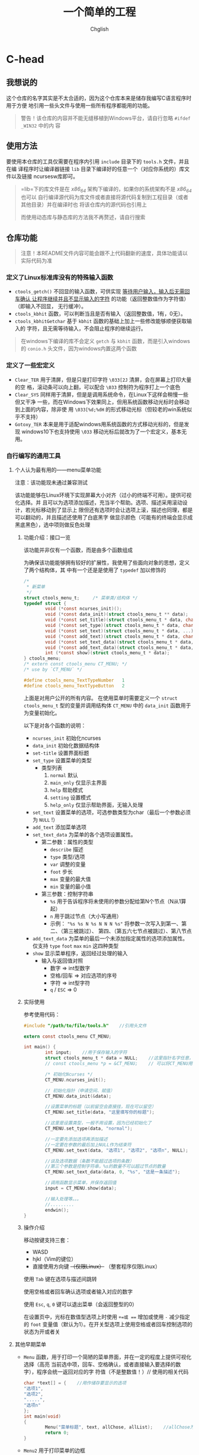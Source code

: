 #+title: 一个简单的工程
#+author: Chglish
#+description: 这是描述文件

* C-head
** 我想说的
这个仓库的名字其实是不太合适的，因为这个仓库本来是储存我编写C语言程序时用于方便
地引用一些头文件与使用一些所有程序都能用的功能。
#+begin_quote
警告！该仓库的内容并不能无缝移植到Windows平台，请自行忽略 =#ifdef _WIN32= 中的内
容
#+end_quote
** 使用方法
要使用本仓库的工具仅需要在程序内引用 =include= 目录下的 =tools.h= 文件，并且在编
译程序时让编译器链接 =lib= 目录下编译好的任意一个（对应你系统的）库文件以及链接
ncursesw库即可。
#+begin_quote
=lib=下的库文件是在 /x86_64/ 架构下编译的，如果你的系统架构不是 /x86_64/ 也可以
自行编译源代码为库文件或者直接将源代码复制到工程目录（或者其他目录）并在编译时也
将该仓库内的源代码也引用上

而使用动态库与静态库的方法我不再赘述，请自行搜索
#+end_quote
** 仓库功能
#+begin_quote
注意！本README文件内容可能会跟不上代码翻新的速度，具体功能请以实际代码为准
#+end_quote
*** 定义了Linux标准库没有的特殊输入函数
- =ctools_getch()= 不回显的输入函数，可供实现 _等待用户输入，输入后无需回车确认
  让程序继续并且不显示输入的字符_ 的功能（返回整数值作为字符值）（即输入不回显，
  无行缓冲）。
- =ctools_kbhit= 函数，可以判断当且是否有输入（返回整数值，1有，0无）。
- =ctools_kbhitGetchar= 基于 =kbhit= 函数的基础上加上一些修改能够顺便获取输入的
  字符，且无需等待输入，不会阻止程序的继续运行。
#+begin_quote
在windows下编译的库不会定义 =getch= 与 =kbhit= 函数，而是引入windows的 =conio.h=
头文件，因为windows内置这两个函数
#+end_quote
*** 定义了一些宏定义
- =Clear_TER= 用于清屏，但是只是打印字符 =\033[2J= 清屏，会在屏幕上打印大量的空
  格，滚动条可以向上翻，可以配合 =\033= 控制符为程序打上一个底色
- =Clear_SYS= 同样用于清屏，但是是调用系统命令，在Linux下这样会稍慢一些但又干净
  一些，而在Windows下效果同上，但用系统函数移动光标时会移动到上面的内容，除非使
  用 =\033[%d;%dH= 的形式移动光标（但较老的win系统似乎不支持）
- =Gotoxy_TER= 本来是用于适配windows用系统函数的方式移动光标的，但是发现
  windows10下也支持使用 =\033= 移动光标后就改为了一个宏定义，基本无用。
*** 自行编写的通用工具
**** 个人认为最有用的——menu菜单功能
注意：该功能现未通过兼容测试

该功能能够在Linux环境下实现屏幕大小对齐（过小的终端不可用）。提供可视化选择。并
且可以为选项添加描述，充当半个帮助。选项、描述采用滚动设计，若光标移动到了显示上
限但还有选项时会让选项上滚，描述也同理，都是可以翻动的，并且描述还使用了白底黑字
做显示颜色（可能有的终端会显示成黑底黑色），选中项则做反色处理
***** 功能介绍：接口一览
该功能并非仅有一个函数，而是由多个函数组成

为确保该功能能够拥有较好的扩展性，我使用了些面向对象的思想，定义了两个结构体，其
中有一个还是是使用了 =typedef= 加以修饰的

#+begin_src c
  /* 
   ,* 新菜单
   ,*/
  struct ctools_menu_t;		/* 菜单类/结构体 */
  typedef struct {
          void (*const ncurses_init)();
          void (*const data_init)(struct ctools_menu_t ** data);
          void (*const set_title)(struct ctools_menu_t * data, char *title);
          void (*const set_type)(struct ctools_menu_t * data, char *type_str);
          void (*const set_text)(struct ctools_menu_t * data, ...);
          void (*const add_text)(struct ctools_menu_t * data, char *new_text);
          void (*const set_text_data)(struct ctools_menu_t * data, char *type_str, char *format, ...);
          void (*const add_text_data)(struct ctools_menu_t * data, char *type_str, char *obj);
          int (*const show)(struct ctools_menu_t * data);
  } ctools_menu;
  /* extern const ctools_menu CT_MENU; */
  /* use by `CT_MENU` */

  #define ctools_menu_TextTypeNumber   1
  #define ctools_menu_TextTypeButton   2
#+end_src 

上面是对用户公开的所有内容。  
在使用菜单时需要定义一个 =struct ctools_menu_t= 型的变量并调用结构体 =CT_MENU=
中的 =data_init= 函数用于为变量初始化。

以下是对各个函数的说明：

- =ncurses_init=
  初始化ncurses
- =data_init=
  初始化数据结构体
- =set-title=
  设置界面标题
- =set_type=
  设置菜单的类型
  - 类型列表
    1. =normal= 默认
    2. =main_only= 仅显示主界面
    3. =help= 帮助模式
    4. =setting= 设置模式
    5. =help_only= 仅显示帮助界面，无输入处理
- =set_text=
  设置菜单的选项，可选参数类型为char（最后一个参数必须为 =NULL= !）
- =add_text=
  添加菜单选项
- =set_text_data=
  为菜单的各个选项设置属性。
  - 第二参数：属性的类型
    - =describe= 描述
    - =type= 类型/选项
    - =var= 调整的变量
    - =foot= 步长
    - =max= 变量的最大值
    - =min= 变量的最小值
  - 第三参数：控制字符串
    - =%s= 用于告诉程序将未使用的参数分配给第N个节点（N从1算起）
    - =n= 用于跳过节点（大小写通用）
    - 示例： ="%s %s N %s N N N %s"=  
      将参数一次写入到第一、第二、（第三被跳过）、  
      第四、（第五六七节点被跳过）、第八节点
- =add_text_data=
  为菜单的最后一个未添加指定属性的选项添加属性。仅支持 =type= =foot= =max= =min=
  这四种类型
- =show=
  显示菜单程序，返回经过处理的输入
  - 输入与返回值对照
    - 数字 => int型数字
    - 空格/回车 => 对应选项的序号
    - 字符 => int型字符
    - =q= / =ESC= => 0
***** 实际使用
参考使用代码：
#+begin_src c
  #include "/path/to/file/tools.h"    //引用头文件

  extern const ctools_menu CT_MENU;

  int main() {
          int input;    //用于保存输入的字符
          struct ctools_menu_t * data = NULL;    //这里指针名字任意，但一定要赋值为NULL
          // const ctools_menu *p = &CT_MENU;    // 可以将CT_MENU用一个指针指向或者直接定义变量赋值

          /* 初始化Ncurses */
          CT_MENU.ncurses_init();

          // 初始化指针（申请空间、赋值）
          CT_MENU.data_init(&data);

          //设置菜单的标题（以前留空会直接挂，现在可以留空）
          CT_MENU.set_title(data, "这里填写你的标题");

          //这里是设置类型，一般不用设置，因为已经初始化了
          CT_MENU.set_type(data, "normal");

          //一定要先添加选项再添加描述
          //一定要在参数的最后加上NULL作为结束符
          CT_MENU.set_text(data, "选项1", "选项2", "选项n", NULL);

          //谈及选项数据（条数不能超过选项的条数）
          //第三个参数是控制字符串，%s的数量不可以超过节点的数量
          CT_MENU.set_text_data(data, 0, "%s", "这是一条描述");

          //调用函数显示菜单，并保存返回值
          input = CT_MENU.show(data);

          //输入处理等。。。
          //.........
          endwin();
  }
#+end_src 
***** 操作介绍
移动按键支持三套：

- WASD
- hjkl（Vim的键位）
- 直接使用方向键 +（仅限Linux）+ （整套程序仅限Linux）

使用 =Tab= 键在选项与描述间跳转

使用空格或者回车确认选项或者输入对应的数字

使用 =Esc=, =q=, =0= 键可以退出菜单（会返回整型的0）

在设置页中，光标在数值型选项上时使用 =+=或 === 增加或使用 =-= 减少指定的 =foot=
变量值（默认为1）。在开关型选项上使用空格或者回车控制选项的状态为开或者关
**** 其他早期菜单
- =Menu= 函数，用于打印一个简陋的菜单界面，并在一定的程度上提供可视化选择（高亮
  当前选中项，回车、空格确认，或者直接输入要选择的数字），程序会统一返回对应的字
  符值（不是整数值！）//
  使用的相关代码
  #+begin_src c
    char *text[] = {    //用作储存要显示的选项
    "选项1",
    "选项2",
    ".....",
    "选项n"
    };
    int main(void)
    {
            Menu("菜单标题", text, allChose, allList);    //allChose为总选项数，allList为列数
            return 0;
    }
  #+end_src

- =Menu2= 用于打印菜单的边框
  #+begin_quote
  其中的选项内容为程序额外添加的，
  #+end_quote
- =Menu3= 与 =Menu2= 函数区别不大，主要就是没有翻页提示以及提示语变为了 =按任意键返回=
**** 配置文件解读程序
懒了，不想写了，自己看 =include/tools.h= 最后面的部分内容
